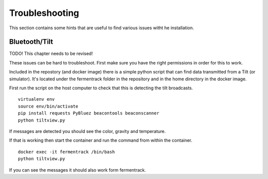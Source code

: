 Troubleshooting
---------------------

This section contains some hints that are useful to find various issues witht he installation.

Bluetooth/Tilt
=====================

TODO! This chapter needs to be revised!

These issues can be hard to troubleshoot. First make sure you have the right permissions in order for this to work.

Included in the repostory (and docker image) there is a simple python script that can find data transmitted from a Tilt (or simulator). 
It's located under the fermentrack folder in the repository and in the home directory in the docker image.

First run the script on the host computer to check that this is detecting the tilt broadcasts.

::

    virtualenv env
    source env/bin/activate
    pip install requests PyBluez beacontools beaconscanner
    python tiltview.py

If messages are detected you should see the color, gravity and temperature.

If that is working then start the container and run the command from within the container.

::

    docker exec -it fermentrack /bin/bash
    python tiltview.py


If you can see the messages it should also work form fermentrack. 